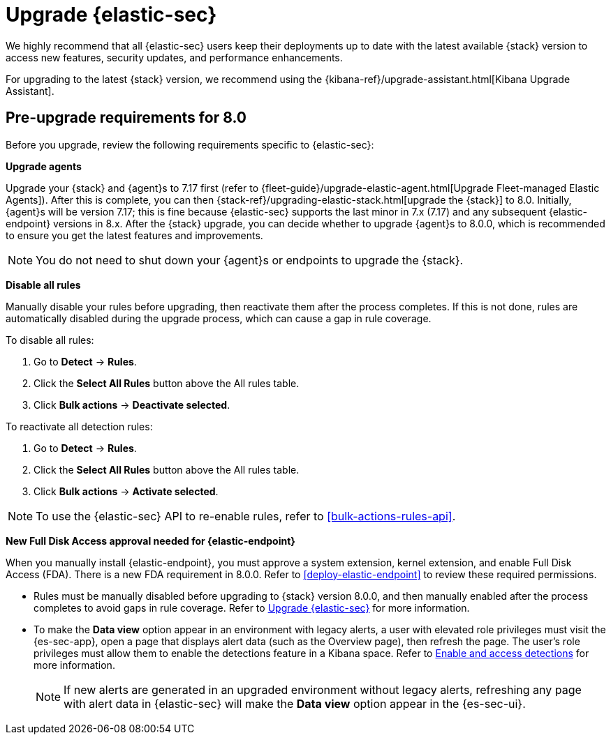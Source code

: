 [chapter]
[[upgrade-intro]]


= Upgrade {elastic-sec}

We highly recommend that all {elastic-sec} users keep their deployments up to date with the latest available {stack} version to access new features, security updates, and performance enhancements.

For upgrading to the latest {stack} version, we recommend using the {kibana-ref}/upgrade-assistant.html[Kibana Upgrade Assistant].


[discrete]
[[pre-upgrade-security]]
== Pre-upgrade requirements for 8.0

Before you upgrade, review the following requirements specific to {elastic-sec}:

*Upgrade agents*

Upgrade your {stack} and {agent}s to 7.17 first (refer to {fleet-guide}/upgrade-elastic-agent.html[Upgrade Fleet-managed Elastic Agents]). After this is complete, you can then {stack-ref}/upgrading-elastic-stack.html[upgrade the {stack}] to 8.0. Initially, {agent}s will be version 7.17; this is fine because {elastic-sec} supports the last minor in 7.x (7.17) and any subsequent {elastic-endpoint} versions in 8.x. After the {stack} upgrade, you can decide whether to upgrade {agent}s to 8.0.0, which is recommended to ensure you get the latest features and improvements.

NOTE: You do not need to shut down your {agent}s or endpoints to upgrade the {stack}.

*Disable all rules*

Manually disable your rules before upgrading, then reactivate them after the process completes. If this is not done, rules are automatically disabled during the upgrade process, which can cause a gap in rule coverage.

To disable all rules:

. Go to *Detect* -> *Rules*.
. Click the *Select All Rules* button above the All rules table.
. Click *Bulk actions* -> *Deactivate selected*.

To reactivate all detection rules:

. Go to *Detect* -> *Rules*.
. Click the *Select All Rules* button above the All rules table.
. Click *Bulk actions* -> *Activate selected*.

NOTE: To use the {elastic-sec} API to re-enable rules, refer to <<bulk-actions-rules-api>>.

*New Full Disk Access approval needed for {elastic-endpoint}*

When you manually install {elastic-endpoint}, you must approve a system extension, kernel extension, and enable Full Disk Access (FDA). There is a new FDA requirement in 8.0.0. Refer to <<deploy-elastic-endpoint>> to review these required permissions.

* Rules must be manually disabled before upgrading to {stack} version 8.0.0, and then manually enabled after the process completes to avoid gaps in rule coverage. Refer to <<upgrade-intro, Upgrade {elastic-sec}>> for more information.
* To make the *Data view* option appear in an environment with legacy alerts, a user with elevated role privileges must visit the {es-sec-app}, open a page that displays alert data (such as the Overview page), then refresh the page. The user's role privileges must allow them to enable the detections feature in a Kibana space. Refer to <<enable-detections-ui, Enable and access detections>> for more information.

+
NOTE: If new alerts are generated in an upgraded environment without legacy alerts, refreshing any page with alert data in {elastic-sec} will make the *Data view* option appear in the {es-sec-ui}.
